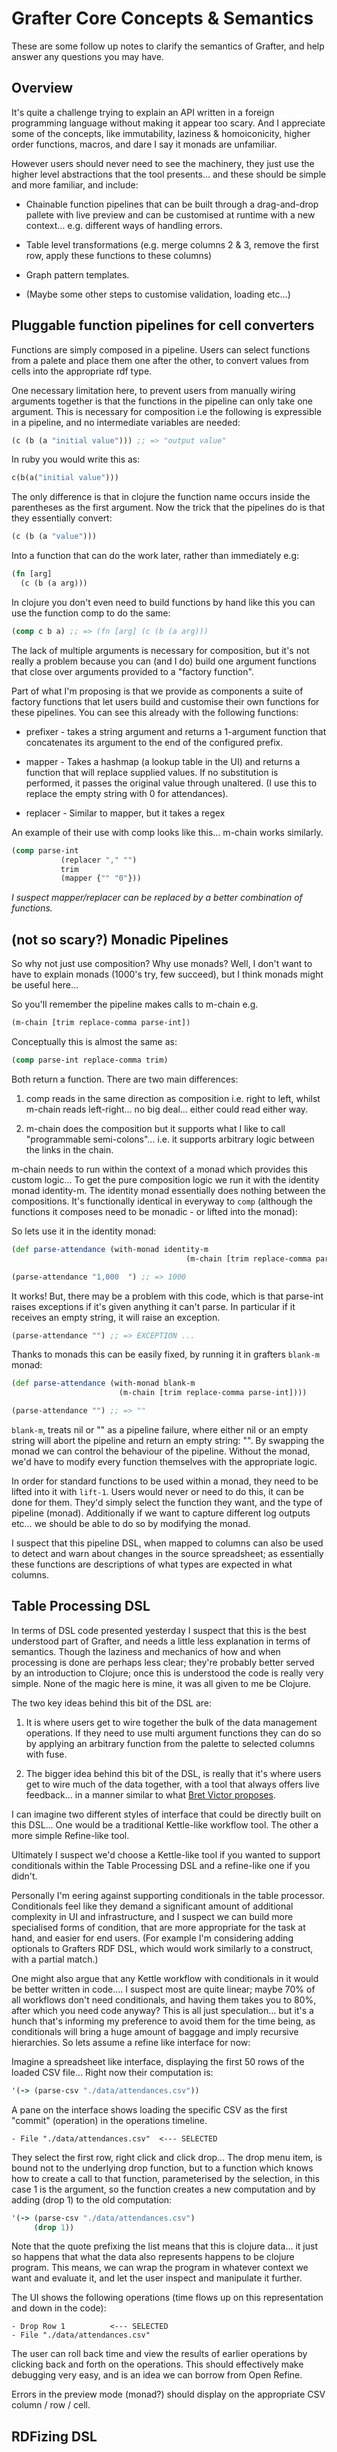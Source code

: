* Grafter Core Concepts & Semantics

These are some follow up notes to clarify the semantics of Grafter,
and help answer any questions you may have.

** Overview

It's quite a challenge trying to explain an API written in a foreign
programming language without making it appear too scary.  And I
appreciate some of the concepts, like immutability, laziness &
homoiconicity, higher order functions, macros, and dare I say it
monads are unfamiliar.

However users should never need to see the machinery, they just use
the higher level abstractions that the tool presents...  and these
should be simple and more familiar, and include:

- Chainable function pipelines that can be built through a
  drag-and-drop pallete with live preview and can be customised at
  runtime with a new context... e.g. different ways of handling
  errors.

- Table level transformations (e.g. merge columns 2 & 3, remove the
  first row, apply these functions to these columns)

- Graph pattern templates.

- (Maybe some other steps to customise validation, loading etc...)

** Pluggable function pipelines for cell converters

Functions are simply composed in a pipeline.  Users can select
functions from a palete and place them one after the other, to convert
values from cells into the appropriate rdf type.

One necessary limitation here, to prevent users from manually wiring
arguments together is that the functions in the pipeline can only take
one argument.  This is necessary for composition i.e the following is
expressible in a pipeline, and no intermediate variables are needed:

#+BEGIN_SRC clojure
(c (b (a "initial value"))) ;; => "output value"
#+END_SRC

In ruby you would write this as:

#+BEGIN_SRC ruby
c(b(a("initial value")))
#+END_SRC

The only difference is that in clojure the function name occurs inside
the parentheses as the first argument.  Now the trick that the
pipelines do is that they essentially convert:

#+BEGIN_SRC clojure
(c (b (a "value")))
#+END_SRC

Into a function that can do the work later, rather than immediately
e.g:

#+BEGIN_SRC clojure
(fn [arg]
  (c (b (a arg)))
#+END_SRC

In clojure you don't even need to build functions by hand like this
you can use the function comp to do the same:

#+BEGIN_SRC clojure
(comp c b a) ;; => (fn [arg] (c (b (a arg)))
#+END_SRC

The lack of multiple arguments is necessary for composition, but it's
not really a problem because you can (and I do) build one argument
functions that close over arguments provided to a "factory
function".

Part of what I'm proposing is that we provide as components a suite of
factory functions that let users build and customise their own
functions for these pipelines.  You can see this already with the
following functions:

- prefixer - takes a string argument and returns a 1-argument function
  that concatenates its argument to the end of the configured prefix.

- mapper - Takes a hashmap (a lookup table in the UI) and returns a
  function that will replace supplied values.  If no substitution is
  performed, it passes the original value through unaltered.  (I use
  this to replace the empty string with 0 for attendances).

- replacer - Similar to mapper, but it takes a regex

An example of their use with comp looks like this... m-chain works
similarly.

#+BEGIN_SRC clojure
(comp parse-int
           (replacer "," "")
           trim
           (mapper {"" "0"}))
#+END_SRC

/I suspect mapper/replacer can be replaced by a better combination of
functions./

** (not so scary?) Monadic Pipelines

So why not just use composition?  Why use monads?  Well, I don't want
to have to explain monads (1000's try, few succeed), but I think
monads might be useful here...

So you'll remember the pipeline makes calls to m-chain e.g.

#+BEGIN_SRC clojure
(m-chain [trim replace-comma parse-int])
#+END_SRC

Conceptually this is almost the same as:

#+BEGIN_SRC clojure
(comp parse-int replace-comma trim)
#+END_SRC

Both return a function.  There are two main differences:

1) comp reads in the same direction as composition i.e. right to left,
   whilst m-chain reads left-right... no big deal... either could read
   either way.

2) m-chain does the composition but it supports what I like to call
   "programmable semi-colons"... i.e. it supports arbitrary logic
   between the links in the chain.

m-chain needs to run within the context of a monad which provides this
custom logic...  To get the pure composition logic we run it with the
identity monad identity-m.  The identity monad essentially does
nothing between the compositions.  It's functionally identical in
everyway to =comp= (although the functions it composes need to be
monadic - or lifted into the monad):

So lets use it in the identity monad:

#+BEGIN_SRC clojure
(def parse-attendance (with-monad identity-m
                                       (m-chain [trim replace-comma parse-int])))

(parse-attendance "1,000  ") ;; => 1000
#+END_SRC

It works!  But, there may be a problem with this code, which is that
parse-int raises exceptions if it's given anything it can't parse.  In
particular if it receives an empty string, it will raise an exception.

#+BEGIN_SRC clojure
(parse-attendance "") ;; => EXCEPTION ...
#+END_SRC

Thanks to monads this can be easily fixed, by running it in grafters
=blank-m= monad:

#+BEGIN_SRC clojure
(def parse-attendance (with-monad blank-m
                        (m-chain [trim replace-comma parse-int])))

(parse-attendance "") ;; => ""
#+END_SRC

=blank-m=, treats nil or "" as a pipeline failure, where either nil or
an empty string will abort the pipeline and return an empty string:
"".  By swapping the monad we can control the behaviour of the
pipeline.  Without the monad, we'd have to modify every function
themselves with the appropriate logic.

In order for standard functions to be used within a monad, they need
to be lifted into it with =lift-1=.  Users would never or need to do
this, it can be done for them.  They'd simply select the function they
want, and the type of pipeline (monad).  Additionally if we want to
capture different log outputs etc... we should be able to do so by
modifying the monad.

I suspect that this pipeline DSL, when mapped to columns can also be
used to detect and warn about changes in the source spreadsheet; as
essentially these functions are descriptions of what types are
expected in what columns.

** Table Processing DSL

In terms of DSL code presented yesterday I suspect that this is the
best understood part of Grafter, and needs a little less explanation
in terms of semantics.  Though the laziness and mechanics of how and
when processing is done are perhaps less clear; they're probably
better served by an introduction to Clojure; once this is understood
the code is really very simple.  None of the magic here is mine, it
was all given to me be Clojure.

The two key ideas behind this bit of the DSL are:

1) It is where users get to wire together the bulk of the data
   management operations.  If they need to use multi argument
   functions they can do so by applying an arbitrary function from the
   palette to selected columns with fuse.

2) The bigger idea behind this bit of the DSL, is really that it's
   where users get to wire much of the data together, with a tool that
   always offers live feedback... in a manner similar to what [[http://worrydream.com/#!/LearnableProgramming][Bret
   Victor proposes]].

I can imagine two different styles of interface that could be directly
built on this DSL...  One would be a traditional Kettle-like workflow
tool.  The other a more simple Refine-like tool.

Ultimately I suspect we'd choose a Kettle-like tool if you wanted to
support conditionals within the Table Processing DSL and a refine-like
one if you didn't.

Personally I'm eering against supporting conditionals in the table
processor.  Conditionals feel like they demand a significant amount of
additional complexity in UI and infrastructure, and I suspect we can
build more specialised forms of condition, that are more appropriate
for the task at hand, and easier for end users.  (For example I'm
considering adding optionals to Grafters RDF DSL, which would work
similarly to a construct, with a partial match.)

One might also argue that any Kettle workflow with conditionals in it
would be better written in code....  I suspect most are quite linear;
maybe 70% of all workflows don't need conditionals, and having them
takes you to 80%, after which you need code anyway?  This is all just
speculation... but it's a hunch that's informing my preference to
avoid them for the time being, as conditionals will bring a huge
amount of baggage and imply recursive hierarchies.  So lets assume a
refine like interface for now:

Imagine a spreadsheet like interface, displaying the first 50 rows of
the loaded CSV file... Right now their computation is:

#+BEGIN_SRC clojure
'(-> (parse-csv "./data/attendances.csv"))
#+END_SRC

A pane on the interface shows loading the specific CSV as the first
"commit" (operation) in the operations timeline.

#+BEGIN_SRC
- File "./data/attendances.csv"  <--- SELECTED
#+END_SRC

They select the first row, right click and click drop...  The drop
menu item, is bound not to the underlying drop function, but to a
function which knows how to create a call to that function,
parameterised by the selection, in this case 1 is the argument, so the
function creates a new computation and by adding (drop 1) to the old
computation:

#+BEGIN_SRC clojure
'(-> (parse-csv "./data/attendances.csv")
     (drop 1))
#+END_SRC

Note that the quote prefixing the list means that this is clojure
data... it just so happens that what the data also represents happens
to be clojure program.  This means, we can wrap the program in
whatever context we want and evaluate it, and let the user inspect and
manipulate it further.

The UI shows the following operations (time flows up on this
representation and down in the code):

#+BEGIN_SRC
- Drop Row 1          <--- SELECTED
- File "./data/attendances.csv"
#+END_SRC

The user can roll back time and view the results of earlier operations
by clicking back and forth on the operations.  This should effectively
make debugging very easy, and is an idea we can borrow from Open
Refine.

Errors in the preview mode (monad?) should display on the appropriate
CSV column / row / cell.

** RDFizing DSL

The job of the table DSL is ultimately to convert a lazy-sequence of
rows containing Strings into a lazy-sequence of rows containing RDF
types.  These RDF types are then passed into the RDFizing DSL.

The RDF types here, are primarily Clojure and Java types which are
currently.

- java Integers and numerical types
- java.lang.String (considered to be URI's)
- java.net.URL (considered to be URI's)
- java.net.URI (considered to be a URI)
- java.util.Date (considered to be an xsd::dateTime)
- Anything that can be converted to an RDF type... i.e. anything that implements the grafter ISesameRDFConverter protocol.  This protocol is already extended to many sesame types, but also crucially allows (s "string") and (s "my string :en) to be used to create literal RDF strings.
- clojure.lang.Keywords (considered to be identifiers for blank nodes)

Any of these can be used to make an intermediate type either a
=grafter.rdf.protocols.Triple= a =grafter.rdf.protocols.Quad= (or
anything that implements the =grafter.rdf.protocols/IStatement=
protocol).

We define a graph function that takes a graph uri string and an rdf
graph in turtle-like syntax:

#+BEGIN_SRC clojure
(graph "http://mygraph.com/graph/test"
    [subject [[rdf:a "Person"]
                  [rdfs:label "John Doe"]
                  [vcard:hasAddress [[rdf:a vcard:Address]
                                                  [vcard:streetAddress street-address]]]])
#+END_SRC

Note the graph function coverts my Turtle like DSL syntax into a lazy-sequence of abstract RDF statements.  e.g. the above expression yields a lazy-sequence of Quads:

#+BEGIN_SRC clojure
;; => (#grafter.rdf.protocols.Quad{:s "http://john-doe.com/id/johnd", :p "http://www.w3.org/1999/02/22-rdf-syntax-ns#type", :o "http://foaf.com/Person", :c "http://mygraph.com/graph/test"} #grafter.rdf.protocols.Quad{:s "http://john-doe.com/id/johnd", :p "http://www.w3.org/2000/01/rdf-schema#label", :o #<rdf$s$reify__5355 John Doe>, :c "http://mygraph.com/graph/test"})
#+END_SRC

The graphify macro, is the only macro I've written in grafter so far,
and it's essentially a specialised anonymous function that compiles
something like this:

#+BEGIN_SRC clojure
(graphify [a b c]
  (graph "http://foobar.com/"
     ; ...)

  (graph "http://foobarbaz.com/"
     ; ...))
#+END_SRC

Into something like this:

#+BEGIN_SRC clojure
(fn ([row]
       (->> row
            (mapcat
             (fn [[a b c :as row9652]]
               (->>
                (concat
                 (graph "http://foobar.com/"
                        ;; triples...
                        )
                 (graph "http://foobarbaz.com/"
                        ;; triples...
                        ))
                (map (fn [triple] (with-meta triple {:row row9652})))))))))
#+END_SRC

The main job it does, is concatenate all the sequences each graph
clause returns into one big flat sequence.

This ensure that the row is currently reported alongside the triple if
an exception is raised later in the pipeline.

It also attaches a piece of hidden meta-data to each triple, which is
the row it came from.  Clojure meta-data never affects the value (or
equality) of an object, but it is copied along with it.

This flat lazy-sequence of immutable RDF statements are what is
finally passed into the importer, which does the final checking, type
conversion, and loading of the RDF into the triple store (though more
stages could be added should we wish).

#+BEGIN_SRC clojure
;; => (#grafter.rdf.protocols.Quad{:s "http://john-doe.com/id/johnd", :p "http://www.w3.org/1999/02/22-rdf-syntax-ns#type", :o "http://foaf.com/Person", :c "http://mygraph.com/graph/test"} #grafter.rdf.protocols.Quad{:s "http://john-doe.com/id/johnd", :p "http://www.w3.org/2000/01/rdf-schema#label", :o #<rdf$s$reify__5355 John Doe>, :c "http://mygraph.com/graph/test"})
#+END_SRC

** Error Handling at Graph Construction

The biggest remaining challenge with the current RDF DSL is handling
error conditions, as I really don't want users to ever have to write
if statements.  For example some columns such as postcodes are
optional e.g.

#+BEGIN_SRC clojure
 [facility-uri
  [vcard:hasAddress [[rdf:a vcard:Address]
                     [vcard:street-address address]
                     [vcard:postal-code postcode-uri]]]]
#+END_SRC

What happens here (if you're not careful) is that you end up with an
error when you load the data because you can't have a triple with a
blank object.

So what you want to happen is to construct the facility with the
address vcard, but to leave out the whole postcode triple.  But you
don't want to always do this, as you want the user to be alerted to
errors; you really need them to indicate that it's ok for this field
to be optional.

One idea I've had that would cover this case is to use Clojure's
hash-map syntax to indicate optionality e.g. instead of the above you
would write:

#+BEGIN_SRC clojure
[facility-uri
 [vcard:hasAddress [[rdf:a vcard:Address]
                    [vcard:street-address address]
                    {vcard:postal-code postcode-uri}]]]
#+END_SRC

Which would mean omit this triple if either =vcard:postal-code= or
=postcode-uri= were =nil=.  This would work quite nicely, and is
easily done, because the whole triple is being created.

However there is a more complex case we should consider too.  In the
attendances dataset there is a "city wide" token which can be found in
the street-address field.  Where this occurs, we need to bail out of
creating an address bnode.

The first bit is easily dealt with already, by specifying a pipeline
mapper like so:

#+BEGIN_SRC clojure
(let [street-address   (with-monad blank-m (m-chain [trim (mapper "city wide" "") rdfstr])])
#+END_SRC

This basically means the "city wide" string will be converted to a
blank error value, which can signal failure later, when we come to
create the graph.

The bigger problem is finding a convenient way to undo work we may
have already done.

Below is one proposed method of doing this.  We simply indicate (with
a hashmap) that the above layer vcard:hasAddress predicate/object pair
is optional:

#+BEGIN_SRC clojure
(graph "http://foobar.com/"
                    [facility-uri
                     [rdfs:label name]
                     {vcard:hasAddress [[rdf:a vcard:Address]
                                        [vcard:street-address address]
                                        {vcard:postal-code postcode-uri}]}]])
#+END_SRC

An optional clause should not commit any triples within it to the
stream until the whole clause has succeeded.  If any value contains an
error, the statement should fail up to enclosing {}.

Each of these rows of rdf-types is then passed to a user defined
graphify function.  graphify is actually a macro, that takes an
argument list, where each argument receives a single cell value, but
conceptually maps to a column in the final table.

This is probably good enough for most cases but you could imagine
other complexities for example, you might want to fail the whole tree,
or the tree to an arbitrary parent.  Also like with SPARQL, you may
need to allow optional, optionals (probably unavoidable).  I quite
like this idea because it shares some parity with SPARQL constructs.

Triple Sinks and Type Coercion

As mentioned earlier,
